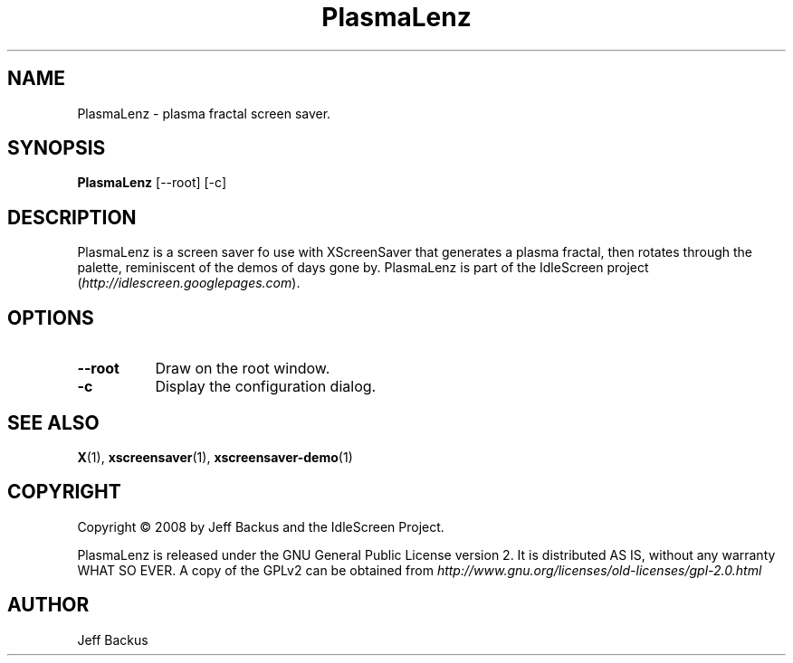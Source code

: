 .TH "PlasmaLenz" 1 "" "X Version 11"
.SH NAME
PlasmaLenz \- plasma fractal screen saver.
.SH SYNOPSIS
.B PlasmaLenz
[\--root]
[\-c]
.SH DESCRIPTION
PlasmaLenz is a screen saver fo use with XScreenSaver that generates a
plasma fractal, then rotates through the palette, reminiscent of the demos
of days gone by.  PlasmaLenz is part of the IdleScreen project
(\fIhttp://idlescreen.googlepages.com\fP).
.SH OPTIONS
.TP 8
.B \--root
Draw on the root window.
.TP 8
.B \-c
Display the configuration dialog.
.SH "SEE ALSO"
.BR X (1),
.BR xscreensaver (1),
.BR xscreensaver-demo (1)
.SH COPYRIGHT
Copyright \(co 2008 by Jeff Backus and the IdleScreen Project.

PlasmaLenz is released under the GNU General Public License version 2.  It
is distributed AS IS, without any warranty WHAT SO EVER.  A copy of the
GPLv2 can be obtained from
\fIhttp://www.gnu.org/licenses/old-licenses/gpl-2.0.html\fP
.SH AUTHOR
Jeff Backus


